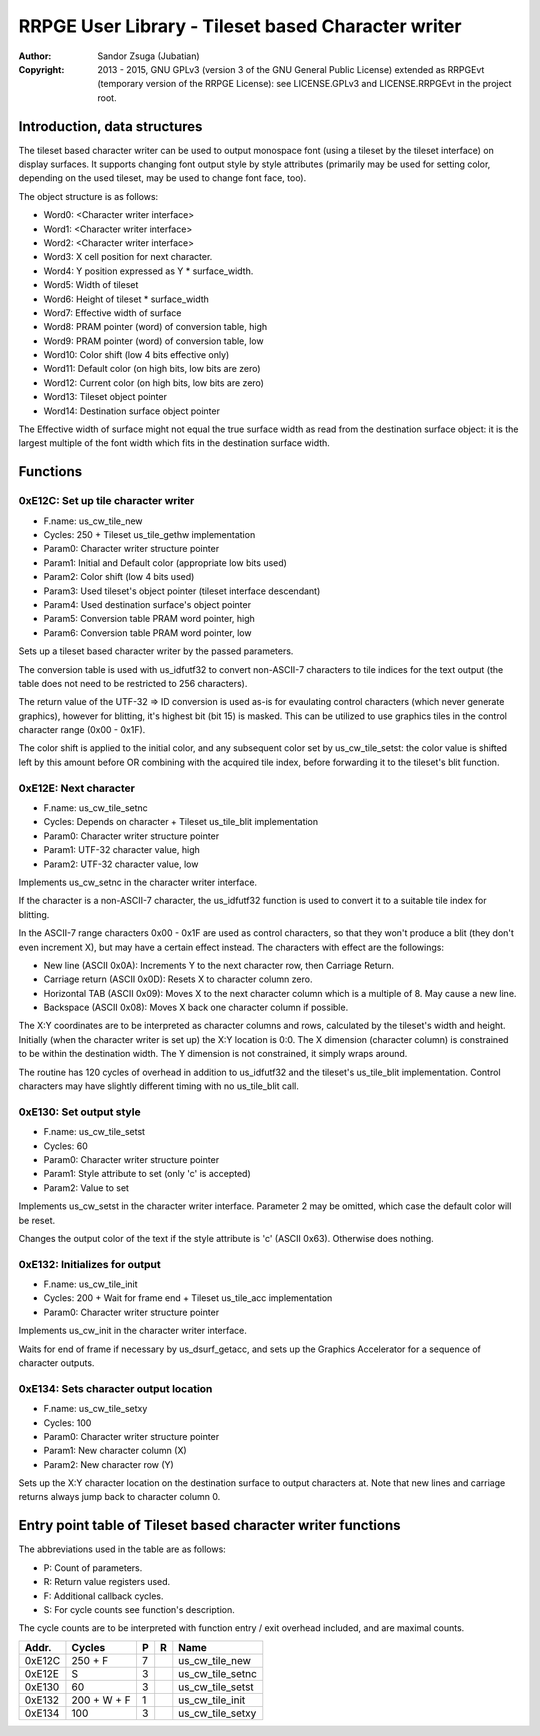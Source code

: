 
RRPGE User Library - Tileset based Character writer
==============================================================================

:Author:    Sandor Zsuga (Jubatian)
:Copyright: 2013 - 2015, GNU GPLv3 (version 3 of the GNU General Public
            License) extended as RRPGEvt (temporary version of the RRPGE
            License): see LICENSE.GPLv3 and LICENSE.RRPGEvt in the project
            root.




Introduction, data structures
------------------------------------------------------------------------------


The tileset based character writer can be used to output monospace font (using
a tileset by the tileset interface) on display surfaces. It supports changing
font output style by style attributes (primarily may be used for setting
color, depending on the used tileset, may be used to change font face, too).

The object structure is as follows:

- Word0: <Character writer interface>
- Word1: <Character writer interface>
- Word2: <Character writer interface>
- Word3: X cell position for next character.
- Word4: Y position expressed as Y * surface_width.
- Word5: Width of tileset
- Word6: Height of tileset * surface_width
- Word7: Effective width of surface
- Word8: PRAM pointer (word) of conversion table, high
- Word9: PRAM pointer (word) of conversion table, low
- Word10: Color shift (low 4 bits effective only)
- Word11: Default color (on high bits, low bits are zero)
- Word12: Current color (on high bits, low bits are zero)
- Word13: Tileset object pointer
- Word14: Destination surface object pointer

The Effective width of surface might not equal the true surface width as read
from the destination surface object: it is the largest multiple of the font
width which fits in the destination surface width.




Functions
------------------------------------------------------------------------------


0xE12C: Set up tile character writer
^^^^^^^^^^^^^^^^^^^^^^^^^^^^^^^^^^^^^^^^^^^^^^^^^^

- F.name: us_cw_tile_new
- Cycles: 250 + Tileset us_tile_gethw implementation
- Param0: Character writer structure pointer
- Param1: Initial and Default color (appropriate low bits used)
- Param2: Color shift (low 4 bits used)
- Param3: Used tileset's object pointer (tileset interface descendant)
- Param4: Used destination surface's object pointer
- Param5: Conversion table PRAM word pointer, high
- Param6: Conversion table PRAM word pointer, low

Sets up a tileset based character writer by the passed parameters.

The conversion table is used with us_idfutf32 to convert non-ASCII-7
characters to tile indices for the text output (the table does not need to
be restricted to 256 characters).

The return value of the UTF-32 => ID conversion is used as-is for evaulating
control characters (which never generate graphics), however for blitting, it's
highest bit (bit 15) is masked. This can be utilized to use graphics tiles in
the control character range (0x00 - 0x1F).

The color shift is applied to the initial color, and any subsequent color set
by us_cw_tile_setst: the color value is shifted left by this amount before OR
combining with the acquired tile index, before forwarding it to the tileset's
blit function.


0xE12E: Next character
^^^^^^^^^^^^^^^^^^^^^^^^^^^^^^^^^^^^^^^^^^^^^^^^^^

- F.name: us_cw_tile_setnc
- Cycles: Depends on character + Tileset us_tile_blit implementation
- Param0: Character writer structure pointer
- Param1: UTF-32 character value, high
- Param2: UTF-32 character value, low

Implements us_cw_setnc in the character writer interface.

If the character is a non-ASCII-7 character, the us_idfutf32 function is used
to convert it to a suitable tile index for blitting.

In the ASCII-7 range characters 0x00 - 0x1F are used as control characters, so
that they won't produce a blit (they don't even increment X), but may have a
certain effect instead. The characters with effect are the followings:

- New line (ASCII 0x0A): Increments Y to the next character row, then Carriage
  Return.
- Carriage return (ASCII 0x0D): Resets X to character column zero.
- Horizontal TAB (ASCII 0x09): Moves X to the next character column which is
  a multiple of 8. May cause a new line.
- Backspace (ASCII 0x08): Moves X back one character column if possible.

The X:Y coordinates are to be interpreted as character columns and rows,
calculated by the tileset's width and height. Initially (when the character
writer is set up) the X:Y location is 0:0. The X dimension (character column)
is constrained to be within the destination width. The Y dimension is not
constrained, it simply wraps around.

The routine has 120 cycles of overhead in addition to us_idfutf32 and the
tileset's us_tile_blit implementation. Control characters may have slightly
different timing with no us_tile_blit call.


0xE130: Set output style
^^^^^^^^^^^^^^^^^^^^^^^^^^^^^^^^^^^^^^^^^^^^^^^^^^

- F.name: us_cw_tile_setst
- Cycles: 60
- Param0: Character writer structure pointer
- Param1: Style attribute to set (only 'c' is accepted)
- Param2: Value to set

Implements us_cw_setst in the character writer interface. Parameter 2 may be
omitted, which case the default color will be reset.

Changes the output color of the text if the style attribute is 'c' (ASCII
0x63). Otherwise does nothing.


0xE132: Initializes for output
^^^^^^^^^^^^^^^^^^^^^^^^^^^^^^^^^^^^^^^^^^^^^^^^^^

- F.name: us_cw_tile_init
- Cycles: 200 + Wait for frame end + Tileset us_tile_acc implementation
- Param0: Character writer structure pointer

Implements us_cw_init in the character writer interface.

Waits for end of frame if necessary by us_dsurf_getacc, and sets up the
Graphics Accelerator for a sequence of character outputs.


0xE134: Sets character output location
^^^^^^^^^^^^^^^^^^^^^^^^^^^^^^^^^^^^^^^^^^^^^^^^^^

- F.name: us_cw_tile_setxy
- Cycles: 100
- Param0: Character writer structure pointer
- Param1: New character column (X)
- Param2: New character row (Y)

Sets up the X:Y character location on the destination surface to output
characters at. Note that new lines and carriage returns always jump back to
character column 0.




Entry point table of Tileset based character writer functions
------------------------------------------------------------------------------


The abbreviations used in the table are as follows:

- P: Count of parameters.
- R: Return value registers used.
- F: Additional callback cycles.
- S: For cycle counts see function's description.

The cycle counts are to be interpreted with function entry / exit overhead
included, and are maximal counts.

+--------+---------------+---+------+----------------------------------------+
| Addr.  | Cycles        | P |   R  | Name                                   |
+========+===============+===+======+========================================+
| 0xE12C |       250 + F | 7 |      | us_cw_tile_new                         |
+--------+---------------+---+------+----------------------------------------+
| 0xE12E |             S | 3 |      | us_cw_tile_setnc                       |
+--------+---------------+---+------+----------------------------------------+
| 0xE130 |            60 | 3 |      | us_cw_tile_setst                       |
+--------+---------------+---+------+----------------------------------------+
| 0xE132 |   200 + W + F | 1 |      | us_cw_tile_init                        |
+--------+---------------+---+------+----------------------------------------+
| 0xE134 |           100 | 3 |      | us_cw_tile_setxy                       |
+--------+---------------+---+------+----------------------------------------+

